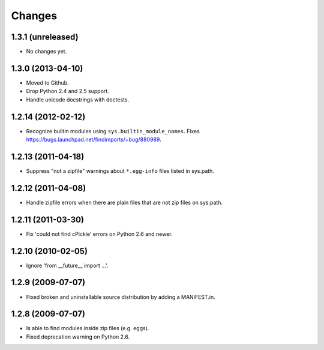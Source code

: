 Changes
=======


1.3.1 (unreleased)
------------------

- No changes yet.


1.3.0 (2013-04-10)
------------------

- Moved to Github.

- Drop Python 2.4 and 2.5 support.

- Handle unicode docstrings with doctests.


1.2.14 (2012-02-12)
-------------------

- Recognize builtin modules using ``sys.builtin_module_names``.
  Fixes https://bugs.launchpad.net/findimports/+bug/880989.


1.2.13 (2011-04-18)
-------------------

- Suppress "not a zipfile" warnings about ``*.egg-info`` files listed in
  sys.path.


1.2.12 (2011-04-08)
-------------------

- Handle zipfile errors when there are plain files that are not zip files
  on sys.path.


1.2.11 (2011-03-30)
-------------------

- Fix 'could not find cPickle' errors on Python 2.6 and newer.


1.2.10 (2010-02-05)
-------------------

- Ignore 'from __future__ import ...'.


1.2.9 (2009-07-07)
------------------

- Fixed broken and uninstallable source distribution by adding a MANIFEST.in.


1.2.8 (2009-07-07)
------------------

- Is able to find modules inside zip files (e.g. eggs).
- Fixed deprecation warning on Python 2.6.

